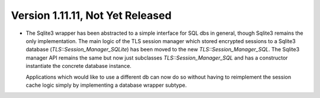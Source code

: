 Version 1.11.11, Not Yet Released
^^^^^^^^^^^^^^^^^^^^^^^^^^^^^^^^^^^^^^^^

* The Sqlite3 wrapper has been abstracted to a simple interface for
  SQL dbs in general, though Sqlite3 remains the only implementation.
  The main logic of the TLS session manager which stored encrypted
  sessions to a Sqlite3 database (`TLS::Session_Manager_SQLite`) has
  been moved to the new `TLS::Session_Manager_SQL`. The Sqlite3
  manager API remains the same but now just subclasses
  `TLS::Session_Manager_SQL` and has a constructor instantiate the
  concrete database instance.

  Applications which would like to use a different db can now do so
  without having to reimplement the session cache logic simply by
  implementing a database wrapper subtype.
